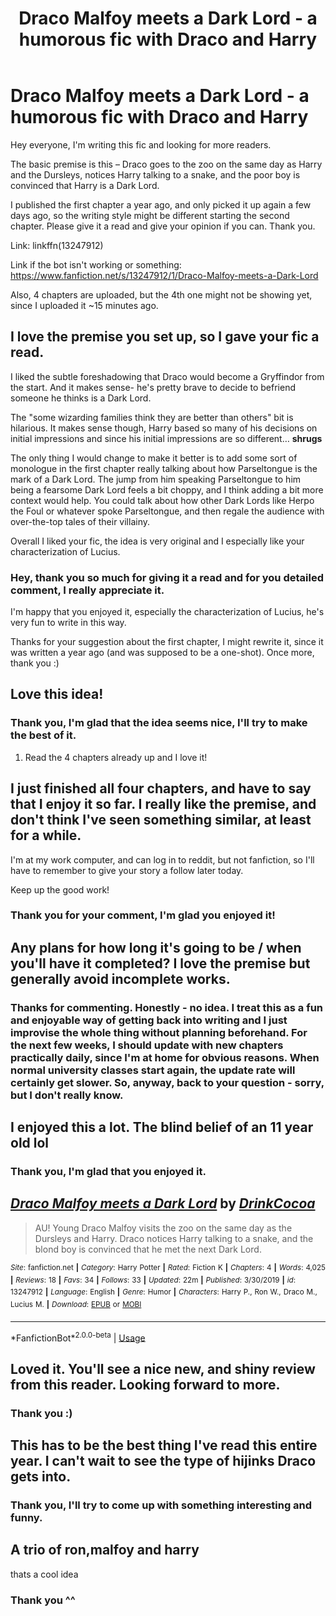 #+TITLE: Draco Malfoy meets a Dark Lord - a humorous fic with Draco and Harry

* Draco Malfoy meets a Dark Lord - a humorous fic with Draco and Harry
:PROPERTIES:
:Author: TypicalEntrance
:Score: 118
:DateUnix: 1584450731.0
:DateShort: 2020-Mar-17
:FlairText: Self-Promotion
:END:
Hey everyone, I'm writing this fic and looking for more readers.

The basic premise is this -- Draco goes to the zoo on the same day as Harry and the Dursleys, notices Harry talking to a snake, and the poor boy is convinced that Harry is a Dark Lord.

I published the first chapter a year ago, and only picked it up again a few days ago, so the writing style might be different starting the second chapter. Please give it a read and give your opinion if you can. Thank you.

Link: linkffn(13247912)

Link if the bot isn't working or something: [[https://www.fanfiction.net/s/13247912/1/Draco-Malfoy-meets-a-Dark-Lord]]

Also, 4 chapters are uploaded, but the 4th one might not be showing yet, since I uploaded it ~15 minutes ago.


** I love the premise you set up, so I gave your fic a read.

I liked the subtle foreshadowing that Draco would become a Gryffindor from the start. And it makes sense- he's pretty brave to decide to befriend someone he thinks is a Dark Lord.

The "some wizarding families think they are better than others" bit is hilarious. It makes sense though, Harry based so many of his decisions on initial impressions and since his initial impressions are so different... *shrugs*

The only thing I would change to make it better is to add some sort of monologue in the first chapter really talking about how Parseltongue is the mark of a Dark Lord. The jump from him speaking Parseltongue to him being a fearsome Dark Lord feels a bit choppy, and I think adding a bit more context would help. You could talk about how other Dark Lords like Herpo the Foul or whatever spoke Parseltongue, and then regale the audience with over-the-top tales of their villainy.

Overall I liked your fic, the idea is very original and I especially like your characterization of Lucius.
:PROPERTIES:
:Author: keycitrus
:Score: 36
:DateUnix: 1584458718.0
:DateShort: 2020-Mar-17
:END:

*** Hey, thank you so much for giving it a read and for you detailed comment, I really appreciate it.

I'm happy that you enjoyed it, especially the characterization of Lucius, he's very fun to write in this way.

Thanks for your suggestion about the first chapter, I might rewrite it, since it was written a year ago (and was supposed to be a one-shot). Once more, thank you :)
:PROPERTIES:
:Author: TypicalEntrance
:Score: 14
:DateUnix: 1584461620.0
:DateShort: 2020-Mar-17
:END:


** Love this idea!
:PROPERTIES:
:Author: MrNacho410
:Score: 5
:DateUnix: 1584458488.0
:DateShort: 2020-Mar-17
:END:

*** Thank you, I'm glad that the idea seems nice, I'll try to make the best of it.
:PROPERTIES:
:Author: TypicalEntrance
:Score: 3
:DateUnix: 1584461660.0
:DateShort: 2020-Mar-17
:END:

**** Read the 4 chapters already up and I love it!
:PROPERTIES:
:Author: MrNacho410
:Score: 4
:DateUnix: 1584462156.0
:DateShort: 2020-Mar-17
:END:


** I just finished all four chapters, and have to say that I enjoy it so far. I really like the premise, and don't think I've seen something similar, at least for a while.

I'm at my work computer, and can log in to reddit, but not fanfiction, so I'll have to remember to give your story a follow later today.

Keep up the good work!
:PROPERTIES:
:Author: Lansydyr
:Score: 4
:DateUnix: 1584462548.0
:DateShort: 2020-Mar-17
:END:

*** Thank you for your comment, I'm glad you enjoyed it!
:PROPERTIES:
:Author: TypicalEntrance
:Score: 1
:DateUnix: 1584465331.0
:DateShort: 2020-Mar-17
:END:


** Any plans for how long it's going to be / when you'll have it completed? I love the premise but generally avoid incomplete works.
:PROPERTIES:
:Author: SeaWeb5
:Score: 5
:DateUnix: 1584470450.0
:DateShort: 2020-Mar-17
:END:

*** Thanks for commenting. Honestly - no idea. I treat this as a fun and enjoyable way of getting back into writing and I just improvise the whole thing without planning beforehand. For the next few weeks, I should update with new chapters practically daily, since I'm at home for obvious reasons. When normal university classes start again, the update rate will certainly get slower. So, anyway, back to your question - sorry, but I don't really know.
:PROPERTIES:
:Author: TypicalEntrance
:Score: 2
:DateUnix: 1584471325.0
:DateShort: 2020-Mar-17
:END:


** I enjoyed this a lot. The blind belief of an 11 year old lol
:PROPERTIES:
:Author: inthemidnightmoon
:Score: 3
:DateUnix: 1584469127.0
:DateShort: 2020-Mar-17
:END:

*** Thank you, I'm glad that you enjoyed it.
:PROPERTIES:
:Author: TypicalEntrance
:Score: 1
:DateUnix: 1584469859.0
:DateShort: 2020-Mar-17
:END:


** [[https://www.fanfiction.net/s/13247912/1/][*/Draco Malfoy meets a Dark Lord/*]] by [[https://www.fanfiction.net/u/8476901/DrinkCocoa][/DrinkCocoa/]]

#+begin_quote
  AU! Young Draco Malfoy visits the zoo on the same day as the Dursleys and Harry. Draco notices Harry talking to a snake, and the blond boy is convinced that he met the next Dark Lord.
#+end_quote

^{/Site/:} ^{fanfiction.net} ^{*|*} ^{/Category/:} ^{Harry} ^{Potter} ^{*|*} ^{/Rated/:} ^{Fiction} ^{K} ^{*|*} ^{/Chapters/:} ^{4} ^{*|*} ^{/Words/:} ^{4,025} ^{*|*} ^{/Reviews/:} ^{18} ^{*|*} ^{/Favs/:} ^{34} ^{*|*} ^{/Follows/:} ^{33} ^{*|*} ^{/Updated/:} ^{22m} ^{*|*} ^{/Published/:} ^{3/30/2019} ^{*|*} ^{/id/:} ^{13247912} ^{*|*} ^{/Language/:} ^{English} ^{*|*} ^{/Genre/:} ^{Humor} ^{*|*} ^{/Characters/:} ^{Harry} ^{P.,} ^{Ron} ^{W.,} ^{Draco} ^{M.,} ^{Lucius} ^{M.} ^{*|*} ^{/Download/:} ^{[[http://www.ff2ebook.com/old/ffn-bot/index.php?id=13247912&source=ff&filetype=epub][EPUB]]} ^{or} ^{[[http://www.ff2ebook.com/old/ffn-bot/index.php?id=13247912&source=ff&filetype=mobi][MOBI]]}

--------------

*FanfictionBot*^{2.0.0-beta} | [[https://github.com/tusing/reddit-ffn-bot/wiki/Usage][Usage]]
:PROPERTIES:
:Author: FanfictionBot
:Score: 2
:DateUnix: 1584450741.0
:DateShort: 2020-Mar-17
:END:


** Loved it. You'll see a nice new, and shiny review from this reader. Looking forward to more.
:PROPERTIES:
:Author: Wassa110
:Score: 2
:DateUnix: 1584478317.0
:DateShort: 2020-Mar-18
:END:

*** Thank you :)
:PROPERTIES:
:Author: TypicalEntrance
:Score: 1
:DateUnix: 1584528419.0
:DateShort: 2020-Mar-18
:END:


** This has to be the best thing I've read this entire year. I can't wait to see the type of hijinks Draco gets into.
:PROPERTIES:
:Author: Physicalanxiety
:Score: 2
:DateUnix: 1584482115.0
:DateShort: 2020-Mar-18
:END:

*** Thank you, I'll try to come up with something interesting and funny.
:PROPERTIES:
:Author: TypicalEntrance
:Score: 1
:DateUnix: 1584528465.0
:DateShort: 2020-Mar-18
:END:


** A trio of ron,malfoy and harry

thats a cool idea
:PROPERTIES:
:Author: CommanderL3
:Score: 2
:DateUnix: 1584509147.0
:DateShort: 2020-Mar-18
:END:

*** Thank you ^^
:PROPERTIES:
:Author: TypicalEntrance
:Score: 2
:DateUnix: 1584528497.0
:DateShort: 2020-Mar-18
:END:
